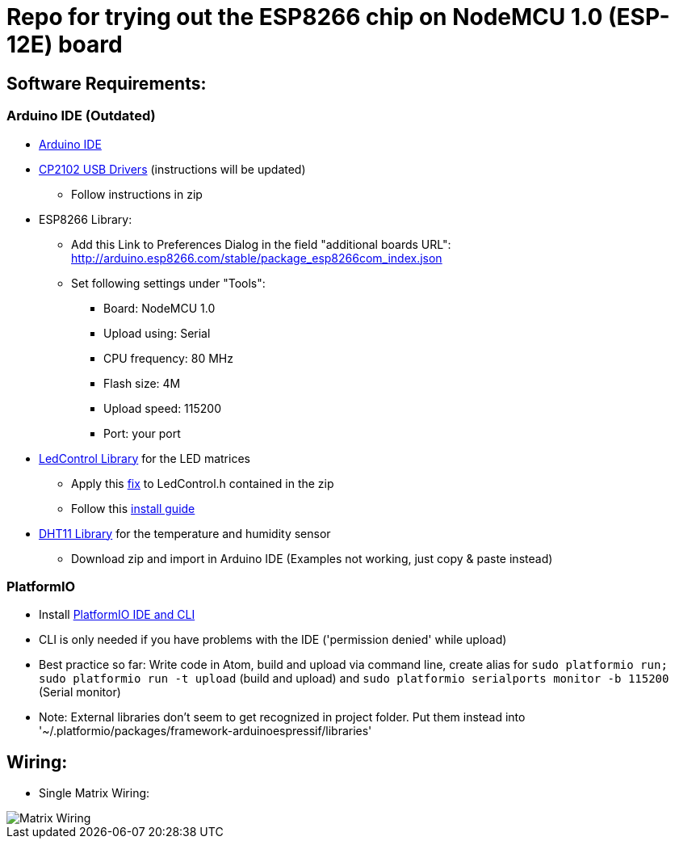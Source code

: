 = Repo for trying out the ESP8266 chip on NodeMCU 1.0 (ESP-12E) board


== Software Requirements:
=== Arduino IDE (Outdated)

* https://www.arduino.cc/en/Main/Software[Arduino IDE]
* https://www.silabs.com/products/mcu/Pages/USBtoUARTBridgeVCPDrivers.aspx[CP2102 USB Drivers] (instructions will be updated)
** Follow instructions in zip
* ESP8266 Library:
** Add this Link to Preferences Dialog in the field "additional boards URL": http://arduino.esp8266.com/stable/package_esp8266com_index.json
** Set following settings under "Tools":
*** Board: NodeMCU 1.0
*** Upload using: Serial
*** CPU frequency: 80 MHz
*** Flash size: 4M
*** Upload speed: 115200
*** Port: your port
* https://github.com/wayoda/LedControl/releases[LedControl Library] for the LED matrices
** Apply this https://github.com/sej7278/LedControl/commit/d82d522791b805ebaebe926c45ca18a1ba35a3cc[fix] to LedControl.h contained in the zip
** Follow this http://wayoda.github.io/LedControl/[install guide]
* https://github.com/adafruit/DHT-sensor-library/releases[DHT11 Library] for the temperature and humidity sensor
** Download zip and import in Arduino IDE (Examples not working, just copy & paste instead)

=== PlatformIO

* Install http://platformio.org/#!/[PlatformIO IDE and CLI]
* CLI is only needed if you have problems with the IDE ('permission denied' while upload)
* Best practice so far: Write code in Atom, build and upload via command line, create alias for `sudo platformio run; sudo platformio run -t upload` (build and upload) and `sudo platformio serialports monitor -b 115200` (Serial monitor)
* Note: External libraries don't seem to get recognized in project folder. Put them instead into '~/.platformio/packages/framework-arduinoespressif/libraries'

== Wiring:
* Single Matrix Wiring:

image::pics/led_matrix.jpg[Matrix Wiring]
